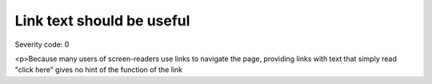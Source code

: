 ===============================
Link text should be useful
===============================

Severity code: 0

.. php:class:: aSuspiciousLinkText

<p>Because many users of screen-readers use links to navigate the page, providing links with text that simply read "click here" gives no hint of the function of the link

